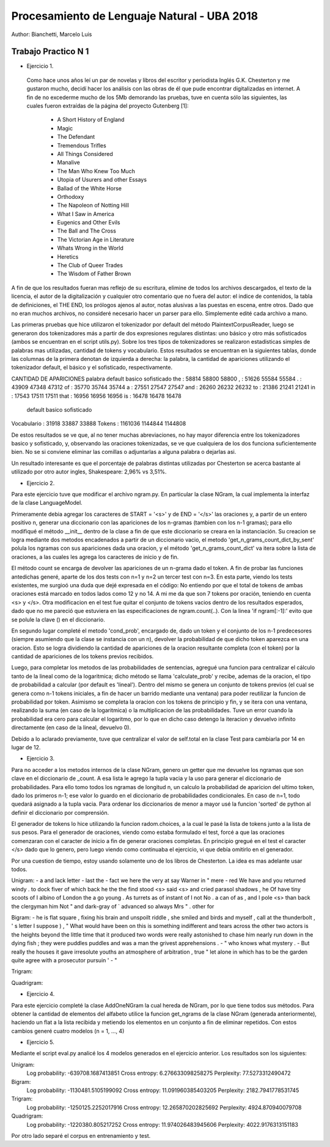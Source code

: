 Procesamiento de Lenguaje Natural - UBA 2018
============================================

Author: Bianchetti, Marcelo Luis

Trabajo Practico N 1
--------------------

- Ejercicio 1.
 Como hace unos años leí un par de novelas y libros del escritor y periodista Inglés G.K. Chesterton y me gustaron mucho,  decidí hacer los análisis con las obras de él que pude encontrar digitalizadas en internet. A fin de no excederme mucho  de los 5Mb demorando las pruebas, tuve en cuenta sólo las siguientes, las cuales fueron extraídas de la página del proyecto Gutenberg [1]:
 
  - A Short History of England
  - Magic
  - The Defendant
  - Tremendous Trifles
  - All Things Considered
  - Manalive
  - The Man Who Knew Too Much
  - Utopia of Usurers and other Essays
  - Ballad of the White Horse
  - Orthodoxy
  - The Napoleon of Notting Hill
  - What I Saw in America
  - Eugenics and Other Evils
  - The Ball and The Cross
  - The Victorian Age in Literature
  - Whats Wrong in the World
  - Heretics
  - The Club of Queer Trades
  - The Wisdom of Father Brown

A fin de que los resultados fueran mas reflejo de su escritura, elimine de todos los archivos descargados, el texto de la licencia, el autor de la digitalización y cualquier otro comentario que no fuera del autor: el indice de contenidos, la tabla de definiciones, el THE END, los prólogos ajenos al autor, notas alusivas a las puestas en escena, entre otros. Dado que no eran muchos archivos, no consideré necesario hacer un parser para ello. Simplemente edité cada archivo a mano.

Las primeras pruebas que hice utilizaron el tokenizador por default del método PlaintextCorpusReader, luego se generaron dos tokenizadores más a partir de dos expresiones regulares distintas: uno básico y otro más sofisticados (ambos se encuentran en el script utils.py). Sobre los tres tipos de tokenizadores se realizaron estadisticas simples de palabras mas utilizadas, cantidad de tokens y vocabulario. Estos resultados se encuentran en la siguientes tablas, donde las columnas de la primera denotan de izquierda a derecha: la palabra, la cantidad de apariciones utilizando el tokenizador default, el básico y el sofisticado, respectivamente.

CANTIDAD DE APARICIONES
palabra   default   basico    sofisticado
the     : 58814     58800     58800
,       : 51626     55584     55584
.       : 43909     47348     47312
of      : 35770     35744     35744
a       : 27551     27547     27547
and     : 26260     26232     26232
to      : 21386     21241     21241
in      : 17543     17511     17511
that    : 16956     16956     16956
is      : 16478     16478     16478

              default   basico    sofisticado
Vocabulario : 31918     33887     33888
Tokens      : 1161036   1144844   1144808

De estos resultados se ve que, al no tener muchas abreviaciones, no hay mayor diferencia entre los tokenizadores basico y sofisticado, y, observando las oraciones tokenizadas, se ve que cualquiera de los dos funciona suficientemente bien. No se si conviene eliminar las comillas o adjuntarlas a alguna palabra o dejarlas asi.

Un resultado interesante es que el porcentaje de palabras distintas utilizadas por Chesterton se acerca bastante al utilizado por otro autor ingles, Shakespeare: 2,96% vs 3,51%.


- Ejercicio 2.
Para este ejercicio tuve que modificar el archivo ngram.py. En particular la clase NGram, la cual implementa la interfaz de la clase LanguageModel. 

Primeramente debia agregar los caracteres de START = '<s>' y de END = '</s>' las oraciones
y, a partir de un entero positivo n, generar una diccionario con las apariciones de los n-gramas (tambien con los n-1 gramas); para ello modifiqué el método __init__ dentro de la clase a fin de que este diccionario se creara en la instanciación. Su creacion se logra mediante dos metodos encadenados a partir de un diccionario vacio, el metodo 'get_n_grams_count_dict_by_sent' polula los ngramas con sus apariciones dada una oracion, y el método 'get_n_grams_count_dict' va itera sobre la lista de oraciones, a las cuales les agrega los caracteres de inicio y de fin.

El método count se encarga de devolver las apariciones de un n-grama dado el token. A fin de probar las funciones antedichas generé, aparte de los dos tests con n=1 y n=2 un tercer test con n=3. 
En esta parte, viendo los tests existentes, me surgioó una duda que dejé expresada en el código: No entiendo por que el total de tokens de ambas oraciones está marcado en todos lados como 12 y no 14. A mi me da que son 7 tokens por oración, teniendo en cuenta <s> y </s>.
Otra modificacion en el test fue quitar el conjunto de tokens vacios dentro de los resultados esperados, dado que no me pareció que estuviera en las especificaciones de ngram.count(..). Con la linea 'if ngram[:-1]:' evito que se polule la clave () en el diccionario.

En segundo lugar completé el metodo 'cond_prob', encargado de, dado un token y el conjunto de los n-1 predecesores (siempre asumiendo que la clase se instancia con un n), devolver la probabilidad de que dicho token aparezca en una oracion. Esto se logra dividiendo la cantidad de apariciones de la oracion resultante completa (con el token) por la cantidad de apariciones de los tokens previos recibidos. 

Luego, para completar los metodos de las probabilidades de sentencias, agregué una funcion para centralizar el cálculo tanto de la lineal como de la logaritmica; dicho método se llama 'calculate_prob' y recibe, ademas de la oracion, el tipo de probabilidad a calcular (por default es 'lineal'). Dentro del mismo se genera un conjunto de tokens previos (el cual se genera como n-1 tokens iniciales, a fin de hacer un barrido mediante una ventana) para poder reutilizar la funcion de probabilidad por token. Asimismo se completa la oracion con los tokens de principio y fin, y se itera con una ventana, realizando la suma (en caso de la logaritmica) o la multiplicacion de las probabilidades. Tuve un error cuando la probabilidad era cero para calcular el logaritmo, por lo que en dicho caso detengo la iteracion y devuelvo infinito directamente (en caso de la lineal, devuelvo 0).

Debido a lo aclarado previamente, tuve que centralizar el valor de self.total en la clase Test para cambiarla por 14 en lugar de 12.


- Ejercicio 3.
Para no acceder a los metodos internos de la clase NGram, genero un getter que me devuelve los ngramas que son clave en el diccionario de _count. A esa lista le agrego la tupla vacia y la uso para generar el diccionario de probabilidades. Para ello tomo todos los ngramas de longitud n, un calculo la probabilidad de aparicion del ultimo token, dado los primeros n-1; ese valor lo guardo en el diccionario de probabilidades condicionales. En caso de n=1, todo quedará asignado a la tupla vacia.
Para ordenar los diccionarios de menor a mayor usé la funcion 'sorted' de python al definir el diccionario por comprensión.

El generador de tokens lo hice utilizando la funcion radom.choices, a la cual le pasé la lista de tokens junto a la lista de sus pesos. 
Para el generador de oraciones, viendo como estaba formulado el test, forcé a que las oraciones comenzaran con el caracter de inicio a fin de generar oraciones completas. En principio gregué en el test el caracter </s> dado que lo genero, pero luego viendo como continuaba el ejercicio, vi que debía omitirlo en el generador.

Por una cuestion de tiempo, estoy usando solamente uno de los libros de Chesterton. La idea es mas adelante usar todos.

Unigram:
- a and lack letter
- last the
- fact we here the very at say Warner in " mere
- red We have and you returned windy . to dock fiver of which back he the the find stood <s> said <s> and cried parasol shadows , he Of have tiny scoots of I albino of London the a go young . As turrets as of instant of I not No . a can of as , and I pole <s> than back the clergyman him Not " and dark-gray of ` advanced so always Mrs " . other for

Bigram:
- he is flat square , fixing his brain and unspoilt riddle , she smiled and birds and myself , call at the thunderbolt , ' s letter I suppose ) , " What would have been on this is something indifferent and tears across the other two actors is the heights beyond the little time that it produced two words were really astonished to chase him nearly run down in the dying fish ; they were puddles puddles and was a man the grivest apprehensions .
- " who knows what mystery .
- But really the houses it gave irresolute youths an atmosphere of arbitration , true " let alone in which has to be the garden quite agree with a prosecutor pursuin '
- "

Trigram:


Quadrigram:


- Ejercicio 4.
Para este ejercicio completé la clase AddOneNGram la cual hereda de NGram, por lo que tiene todos sus métodos. Para obtener la cantidad de elementos del alfabeto utilice la funcion get_ngrams de la clase NGram (generada anteriormente), haciendo un flat a la lista recibida y metiendo los elementos en un conjunto a fin de eliminar repetidos. 
Con estos cambios generé cuatro modelos (n = 1, ..., 4)

- Ejercicio 5.
Mediante el script eval.py analicé los 4 modelos generados en el ejercicio anterior. Los resultados son los siguientes:

Unigram:
  Log probability: -639708.1687413851
  Cross entropy: 6.276633098258275
  Perplexity: 77.5273312490472
Bigram:
  Log probability: -1130481.5105199092
  Cross entropy: 11.091960385403205
  Perplexity: 2182.7941778531745
Trigram:
  Log probability: -1250125.2252017916
  Cross entropy: 12.265870202825692
  Perplexity: 4924.870940079708
Quadrigram:
  Log probability: -1220380.805217252
  Cross entropy: 11.974026483945606
  Perplexity: 4022.9176313151183


Por otro lado separé el corpus en entrenamiento y test.